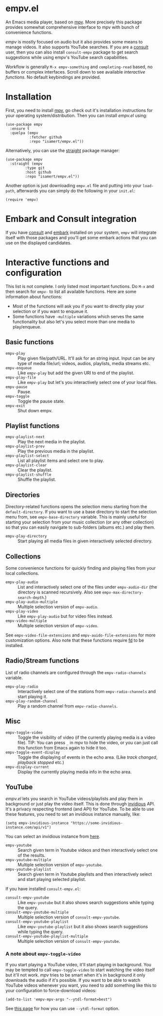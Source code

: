 * empv.el
An Emacs media player, based on [[https://mpv.io/][mpv]]. More precisely this package provides somewhat comprehensive interface to mpv with bunch of convenience functions.

/empv/ is mostly focused on audio but it also provides some means to manage videos. It also supports YouTube searches. If you are a [[https://github.com/minad/consult][consult]] user, then you can also install =consult-empv= package to get search suggestions while using empv's YouTube search capabilities.

Workflow is generally =M-x empv-something= and =completing-read= based, no buffers or complex interfaces. Scroll down to see available [[*Interactive functions and configuration][interactive functions]]. No default keybindings are provided.

* Installation
First, you need to install [[https://mpv.io][mpv]], go check out it's installation instructions for your operating system/distribution. Then you can install /empv.el/ using:

#+begin_src elisp
  (use-package empv
    :ensure t
    :quelpa (empv
             :fetcher github
             :repo "isamert/empv.el"))
#+end_src

Alternatively, you can use the [[https://github.com/raxod502/straight.el][straight]] package manager:
#+begin_src elisp
  (use-package empv
    :straight (empv
	       :type git
	       :host github
	       :repo "isamert/empv.el"))
#+end_src

Another option is just downloading =empv.el= file and putting into your =load-path=, afterwards you can simply do the following in your =init.el=:

#+begin_src elisp
  (require 'empv)
#+end_src

* Embark and Consult integration
If you have [[https://github.com/minad/consult][consult]] and [[https://github.com/oantolin/embark][embark]] installed on your system, =empv= will integrate itself with those packages and you'll get some embark actions that you can use on the displayed candidates.

* Interactive functions and configuration
This list is not complete. I only listed most important functions. Do =M-x= and then search for =empv-= to list all available functions. Here are some information about functions:
- Most of the functions will ask you if you want to directly play your selection or if you want to enqueue it.
- Some functions have =-multiple= variations which serves the same functionality but also let's you select more than one media to play/enqueue.

** Basic functions
- =empv-play= :: Play given file/path/URL. It'll ask for an string input. Input can be any type of media file/url; videos, audios, playlists, media streams etc.
- =empv-enqueue= :: Like =empv-play= but add the given URI to end of the playlist.
- =empv-play-file= :: Like =empv-play= but let's you interactively select one of your local files.
- =empv-pause= :: Pause.
- =empv-toggle= :: Toggle the pause state.
- =empv-exit= :: Shut down empv.

** Playlist functions
- =empv-playlist-next= :: Play the next media in the playlist.
- =empv-playlist-prev= :: Play the previous media in the playlist.
- =empv-playlist-select= :: List all playlist items and select one to play.
- =empv-playlist-clear= :: Clear the playlist.
- =empv-playlist-shuffle= :: Shuffle the playlist.

** Directories
Directory-related functions opens the selection menu starting from the =default-directory=. If you want to use a base directory to start the selection menu from, see =empv-base-directory= variable. This is mainly useful for starting your selection from your music collection (or any other collection) so that you can easily navigate to sub-folders (albums etc.) and play them.

- =empv-play-directory= :: Start playing all media files in given interactively selected directory.

** Collections
Some convenience functions for quickly finding and playing files from your local collections.

- =empv-play-audio= :: List and interactively select one of the files under =empv-audio-dir= (the directory is scanned recursively. Also see =empv-max-directory-search-depth=.)
- =empv-play-audio-multiple= :: Multiple selection version of =empv-audio=.
- =empv-play-video= :: Like =empv-play-audio= but for video files instead.
- =empv-video-multiple= :: Multiple selection version of =empv-video=.

See =empv-video-file-extensions= and =empv-auido-file-extensions= for more customization options. Also note that these functions require [[https://github.com/sharkdp/fd][fd]] to be installed.

** Radio/Stream functions
List of radio channels are configured through the =empv-radio-channels= variable.

- =empv-play-radio= :: Interactively select one of the stations from =empv-radio-channels= and start playing it.
- =empv-play-random-channel= :: Play a random channel from =empv-radio-channels=.

** Misc
- =empv-toggle-video= :: Toggle the visibility of video (if the currently playing media is a video file). TIP: You can press =_= in mpv to hide the video, or you can just call this function from Emacs again to hide it too.
- =empv-toggle-event-display= :: Toggle the displaying of events in the echo area. (Like /track changed/, /playback stopped/ etc.)
- =empv-display-current= :: Display the currently playing media info in the echo area.

** YouTube
/empv.el/ lets you search in YouTube videos/playlists and play them in background or just play the video itself. This is done through [[https://github.com/iv-org/invidious][invidious]] API. It's a privacy respecting frontend (and API) for YouTube. To be able to use these features, you need to set an invidious instance manually, like:

#+begin_src elisp
  (setq empv-invidious-instance "https://some-invidious-instance.com/api/v1")
#+end_src

You can select an invidious instance from [[https://api.invidious.io/][here]].

- =empv-youtube= :: Search given term in Youtube videos and then interactively select one of the results.
- =empv-youtube-multiple= :: Multiple selection version of =empv-youtube=.
- =empv-youtube-playlist= :: Search given term in Youtube playlists and then interactively select and start playing selected playlist.

If you have installed =consult-empv.el=:
- =consult-empv-youtube= :: Like =empv-youtube= but it also shows search suggestions while typing the query.
- =consult-empv-youtube-multiple= :: Multiple selection version of =consult-empv-youtube=.
- =consult-empv-youtube-playlist= :: Like =empv-youtube-playlist= but it also shows search suggestions while typing the query.
- =consult-empv-youtube-playlist-multiple= :: Multiple selection version of =consult-empv-youtube=.

*** A note about =empv-toggle-video=
If you start playing a YouTube video, it'll start playing in background. You may be tempted to call =empv-toggle-video= to start watching the video itself but it'll not work. /mpv/ tries to be smart when it's in background it only downloads the audio if it's possible. If you want to be able to watch YouTube videos whenever you want, you need to add something like this to your configuration to force-download videos:

#+begin_src elisp
  (add-to-list 'empv-mpv-args "--ytdl-format=best")
#+end_src

See [[https://github.com/ytdl-org/youtube-dl/blob/master/README.md#format-selection][this page]] for how you can use =--ytdl-format= option.
